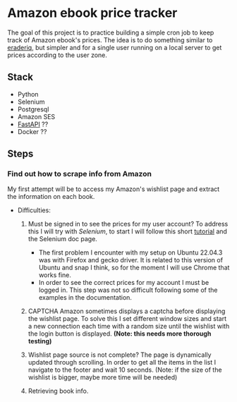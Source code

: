 #+FILETAGS: :python:FastApi:ebook:Amazon:learning:
#+TODO: TODO STARTED | DONE CANCELED
* Amazon ebook price tracker
The goal of this project is to practice building a simple cron job to keep track of Amazon ebook's prices. The idea is to do something similar to [[https://www.ereaderiq.com/][eraderiq]], but simpler and for a single user running on a local server to get prices according to the user zone. 
** Stack
 - Python
 - Selenium
 - Postgresql
 - Amazon SES
 - [[https://fastapi.tiangolo.com/][FastAPI]] ??
 - Docker ??
** Steps
*** Find out how to scrape info from Amazon
My first attempt will be to access my Amazon's wishlist page and extract the information on each book.

- Difficulties:

  1) Must be signed in to see the prices for my user account?
     To address this I will try with [[www.seleniumhq.org/docs/][Selenium]], to start I will follow this short [[https://realpython.com/modern-web-automation-with-python-and-selenium/][tutorial]] and the Selenium doc page.
     - The first problem I encounter with my setup on Ubuntu 22.04.3 was with Firefox and gecko driver. It is related to this version of Ubuntu and snap I think, so for the moment I will use Chrome that works fine.
     - In order to see the correct prices for my account I must be logged in. This step was not so difficult following some of the examples in the documentation.

  2) CAPTCHA
     Amazon sometimes displays a captcha before displaying the wishlist page. To solve this I set different window sizes and start a new connection each time with a random size until the wishlist with the login button is displayed. *(Note: this needs more thorough testing)*

  3) Wishlist page source is not complete?
     The page is dynamically updated through scrolling. In order to get all the items in the list I navigate to the footer and wait 10 seconds. (Note: if the size of the wishlist is bigger, maybe more time will be needed)

  4) Retrieving book info. 



